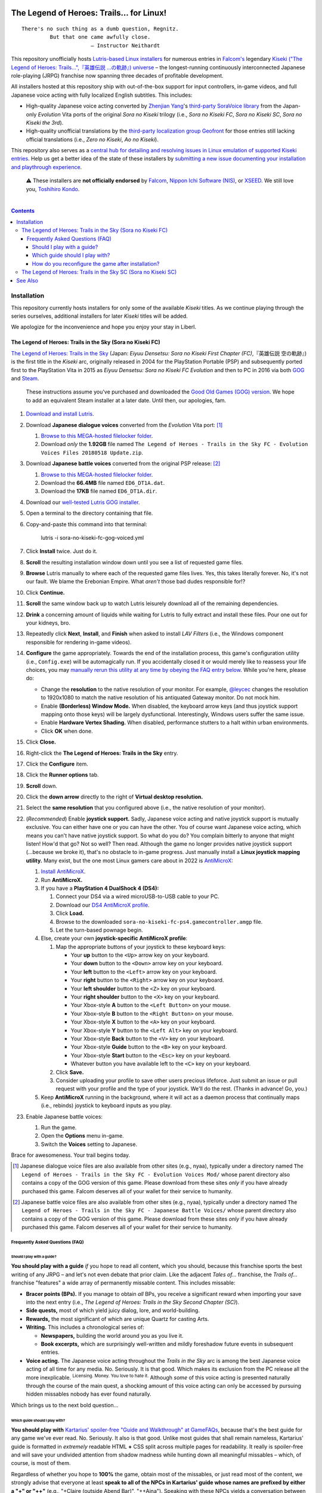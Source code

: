 .. # ------------------( SYNOPSIS                           )------------------

.. image:: https://user-images.githubusercontent.com/217028/103398869-63d2ab00-4b36-11eb-948a-e32a947952c6.png
   :align: center

========================================
The Legend of Heroes: Trails… for Linux!
========================================

.. parsed-literal::

   There's no such thing as a dumb question, Regnitz.
            But that one came awfully close.
                         — Instructor Neithardt

This repository unofficially hosts `Lutris-based Linux installers <lutris_>`__
for numerous entries in `Falcom's <Falcom_>`__ legendary `Kiseki ("The Legend
of Heroes: Trails…",『英雄伝説 …の軌跡』) universe <Kiseki_>`__ – the
longest-running continuously interconnected Japanese role-playing (JRPG)
franchise now spanning three decades of profitable development.

All installers hosted at this repository ship with out-of-the-box support for
input controllers, in-game videos, and full Japanese voice acting with fully
localized English subtitles. This includes:

* High-quality Japanese voice acting converted by `Zhenjian Yang`_'s
  `third-party SoraVoice library <SoraVoice_>`__ from the Japan-only
  *Evolution* Vita ports of the original *Sora no Kiseki* trilogy (i.e., *Sora
  no Kiseki FC*, *Sora no Kiseki SC*, *Sora no Kiseki the 3rd*).
* High-quality unofficial translations by the `third-party localization group
  Geofront <Geofront_>`__ for those entries still lacking official translations
  (i.e., *Zero no Kiseki*, *Ao no Kiseki*).

This repository also serves as a `central hub for detailing and resolving
issues in Linux emulation of supported Kiseki entries <local issues_>`__. Help
us get a better idea of the state of these installers by `submitting a new
issue documenting your installation and playthrough experience <local issue
new_>`__.

    ⚠️
    These installers are **not officially endorsed** by Falcom_, `Nippon Ichi
    Software (NIS)`_, or XSEED_. We still love you, `Toshihiro Kondo`_.

.. # ------------------( TABLE OF CONTENTS                  )------------------
.. # Blank line. By default, Docutils appears to only separate the subsequent
.. # table of contents heading from the prior paragraph by less than a single
.. # blank line, hampering this table's readability and aesthetic comeliness.

|

.. # Table of contents, excluding the above document heading. While the
.. # official reStructuredText documentation suggests that a language-specific
.. # heading will automatically prepend this table, this does *NOT* appear to
.. # be the case. Instead, this heading must be explicitly declared.

.. contents:: **Contents**
   :local:

.. # ------------------( DESCRIPTION                        )------------------

Installation
============

This repository currently hosts installers for only some of the available
*Kiseki* titles. As we continue playing through the series ourselves,
additional installers for later *Kiseki* titles will be added.

We apologize for the inconvenience and hope you enjoy your stay in Liberl.

The Legend of Heroes: Trails in the Sky (Sora no Kiseki FC)
-----------------------------------------------------------

`The Legend of Heroes: Trails in the Sky <Kiseki sora fc_>`__ (Japan: *Eiyuu
Densetsu: Sora no Kiseki First Chapter (FC)*,『英雄伝説 空の軌跡』) is the
first title in the *Kiseki* arc, originally released in 2004 for the
PlayStation Portable (PSP) and subsequently ported first to the PlayStation
Vita in 2015 as *Eiyuu Densetsu: Sora no Kiseki FC Evolution* and then to PC in
2016 via both GOG_ and Steam_.

    These instructions assume you've purchased and downloaded the `Good Old
    Games (GOG) version <sora fc GOG_>`__. We hope to add an equivalent Steam
    installer at a later date. Until then, our apologies, fam.

#. `Download and install Lutris <Lutris_>`__.
#. Download **Japanese dialogue voices** converted from the *Evolution* Vita
   port: [#sora-fc-dialogue]_

   #. `Browse to this MEGA-hosted filelocker folder <MEGA sora fc dialogue
      voices folder_>`__.
   #. Download *only* the **1.92GB** file named
      ``The Legend of Heroes - Trails in the Sky FC - Evolution Voices Files 20180518 Update.zip``.

#. Download **Japanese battle voices** converted from the original PSP release:
   [#sora-fc-battle]_

   #. `Browse to this MEGA-hosted filelocker folder <MEGA sora fc battle voices
      folder_>`__.
   #. Download the **66.4MB** file named ``ED6_DT1A.dat``.
   #. Download the **17KB** file named ``ED6_DT1A.dir``.

#. Download our `well-tested Lutris GOG installer <local sora fc GOG_>`__.
#. Open a terminal to the directory containing that file.
#. Copy-and-paste this command into that terminal:

            lutris -i sora-no-kiseki-fc-gog-voiced.yml

#. Click **Install** twice. Just do it.
#. **Scroll** the resulting installation window down until you see a list of
   requested game files.
#. **Browse** Lutris manually to where each of the requested game files lives.
   Yes, this takes literally forever. No, it's not our fault. We blame the
   Erebonian Empire. What *aren't* those bad dudes responsible for!?
#. Click **Continue.**
#. **Scroll** the same window back up to watch Lutris leisurely download all of
   the remaining dependencies.
#. **Drink** a concerning amount of liquids while waiting for Lutris to fully
   extract and install these files. Pour one out for your kidneys, bro.
#. Repeatedly click **Next**, **Install**, and **Finish** when asked to install
   *LAV Filters* (i.e., the Windows component responsible for rendering in-game
   videos).
#. **Configure** the game appropriately. Towards the end of the installation
   process, this game's configuration utility (i.e., ``Config.exe``) will be
   automagically run. If you accidentally closed it or would merely like to
   reassess your life choices, you may `manually rerun this utility at any time
   by obeying the FAQ entry below <How do you reconfigure the game after
   installation?_>`__. While you're here, please do:

   * Change the **resolution** to the native resolution of your monitor. For
     example, `@leycec <leycec_>`__ changes the resolution to 1920x1080 to
     match the native resolution of his antiquated Gateway monitor. Do not mock
     him.
   * Enable **(Borderless) Window Mode.** When disabled, the keyboard arrow keys
     (and thus joystick support mapping onto those keys) will be largely
     dysfunctional. Interestingly, Windows users suffer the same issue.
   * Enable **Hardware Vertex Shading.** When disabled, performance stutters to
     a halt within urban environments.
   * Click **OK** when done.

#. Click **Close.**
#. Right-click the **The Legend of Heroes: Trails in the Sky** entry.
#. Click the **Configure** item.
#. Click the **Runner options** tab.
#. **Scroll** down.
#. Click the **down arrow** directly to the right of **Virtual desktop
   resolution.**
#. Select the **same resolution** that you configured above (i.e., the native
   resolution of your monitor).
#. (\ *Recommended*\ ) Enable **joystick support.** Sadly, Japanese voice acting
   and native joystick support is mutually exclusive. You can either have one or
   you can have the other. You of course want Japanese voice acting, which means
   you can't have native joystick support. So what do you do? You complain
   bitterly to anyone that might listen! How'd that go? Not so well? Then read.
   Although the game no longer provides native joystick support (...because we
   broke it), that's no obstacle to in-game progress. Just manually install a
   **Linux joystick mapping utility.** Many exist, but the one most Linux gamers
   care about in 2022 is AntiMicroX_:

   #. `Install AntiMicroX <AntiMicroX installation_>`__.
   #. Run **AntiMicroX.**
   #. If you have a **PlayStation 4 DualShock 4 (DS4):**

      #. Connect your DS4 via a wired microUSB-to-USB cable to your PC.
      #. Download our `DS4 AntiMicroX profile <Kiseki sora fc DS4 AntiMicroX
         profile_>`__.
      #. Click **Load.**
      #. Browse to the downloaded ``sora-no-kiseki-fc-ps4.gamecontroller.amgp``
         file.
      #. Let the turn-based pownage begin.

   #. Else, create your own **joystick-specific AntiMicroX profile**:

      #. Map the appropriate buttons of your joystick to these keyboard keys:

         * Your **up** button to the ``<Up>`` arrow key on your keyboard.
         * Your **down** button to the ``<Down>`` arrow key on your keyboard.
         * Your **left** button to the ``<Left>`` arrow key on your keyboard.
         * Your **right** button to the ``<Right>`` arrow key on your keyboard.
         * Your **left shoulder** button to the ``<Z>`` key on your keyboard.
         * Your **right shoulder** button to the ``<X>`` key on your keyboard.
         * Your Xbox-style **A** button to the ``<Left Button>`` on your mouse.
         * Your Xbox-style **B** button to the ``<Right Button>`` on your mouse.
         * Your Xbox-style **X** button to the ``<A>`` key on your keyboard.
         * Your Xbox-style **Y** button to the ``<Left Alt>`` key on your
           keyboard.
         * Your Xbox-style **Back** button to the ``<V>`` key on your keyboard.
         * Your Xbox-style **Guide** button to the ``<B>`` key on your keyboard.
         * Your Xbox-style **Start** button to the ``<Esc>`` key on your
           keyboard.
         * Whatever button you have available left to the ``<C>`` key on your
           keyboard.

      #. Click **Save.**
      #. Consider uploading your profile to save other users precious lifeforce.
         Just submit an issue or pull request with your profile and the type of
         your joystick. We'll do the rest. (Thanks in advance! Go, you.)

   #. Keep **AntiMicroX** running in the background, where it will act as a
      daemon process that continually maps (i.e., rebinds) joystick to keyboard
      inputs as you play.

#. Enable Japanese battle voices:

   #. Run the game.
   #. Open the **Options** menu in-game.
   #. Switch the **Voices** setting to Japanese.

Brace for awesomeness. Your trail begins today.

.. [#sora-fc-dialogue]
   Japanese dialogue voice files are also available from other sites (e.g.,
   nyaa), typically under a directory named ``The Legend of Heroes - Trails in
   the Sky FC - Evolution Voices Mod/`` whose parent directory also contains a
   copy of the GOG version of this game. Please download from these sites
   *only* if you have already purchased this game. Falcom deserves all of your
   wallet for their service to humanity.

.. [#sora-fc-battle]
   Japanese battle voice files are also available from other sites (e.g.,
   nyaa), typically under a directory named ``The Legend of Heroes - Trails in
   the Sky FC - Japanese Battle Voices/`` whose parent directory also contains
   a copy of the GOG version of this game. Please download from these sites
   *only* if you have already purchased this game. Falcom deserves all of your
   wallet for their service to humanity.

Frequently Asked Questions (FAQ)
~~~~~~~~~~~~~~~~~~~~~~~~~~~~~~~~

Should I play with a guide?
+++++++++++++++++++++++++++

**You should play with a guide** *if* you hope to read all content, which you
should, because this franchise sports the best writing of any JRPG – and let's
not even debate that prior claim. Like the adjacent *Tales of...* franchise, the
*Trails of...* franchise "features" a wide array of permanently missable
content. This includes missable:

* **Bracer points (BPs).** If you manage to obtain *all* BPs, you receive a
  significant reward when importing your save into the next entry (i.e., *The
  Legend of Heroes: Trails in the Sky Second Chapter (SC)*).
* **Side quests,** most of which yield juicy dialog, lore, and world-building.
* **Rewards,** the most significant of which are unique Quartz for casting Arts.
* **Writing.** This includes a chronological series of:

  * **Newspapers,** building the world around you as you live it.
  * **Book excerpts,** which are surprisingly well-written and mildly foreshadow
    future events in subsequent entries.

* **Voice acting.** The Japanese voice acting throughout the *Trails in the Sky*
  arc is among the best Japanese voice acting of all time for any media. No.
  Seriously. It is that good. Which makes its exclusion from the PC release all
  the more inexplicable. :superscript:`Licensing. Money. You love to hate it.`
  Although *some* of this voice acting is presented naturally through the course
  of the main quest, a shocking amount of this voice acting can only be accessed
  by pursuing hidden missables nobody has ever found naturally.

Which brings us to the next bold question...

Which guide should I play with?
+++++++++++++++++++++++++++++++

**You should play with** `Kartarius' spoiler-free "Guide and Walkthrough" at
GameFAQs <Kiseki sora fc faq_>`__, because that's the best guide for any game
we've ever read. No. Seriously. It also is that good. Unlike most guides that
shall remain nameless, Kartarius' guide is formatted in *extremely* readable
HTML **+** CSS split across multiple pages for readability. It really is
spoiler-free and will save your undivided attention from shadow madness while
hunting down all meaningful missables – which, of course, is most of them.

Regardless of whether you hope to **100%** the game, obtain most of the
missables, or just read most of the content, we strongly advise that everyone at
least **speak to all of the NPCs in Kartarius' guide whose names are prefixed by
either a "+" or "++"** (e.g., "+Claire (outside Abend Bar)", "++Aina"). Speaking
with these NPCs yields a conversation between those NPCs and the party; in the
case of NPCs whose names are prefixed by a "++", those conversations are
additionally voiced. No game has ever worked so hard to hide so much content.

How do you reconfigure the game after installation?
+++++++++++++++++++++++++++++++++++++++++++++++++++

**Great question!** We're so glad you asked. You may have seen that our
installer automagically ran this game's configuration utility (i.e.,
``Config.exe``) towards the end of its installation process, right? It did that
because if it *didn't* do that, the game would fail to run. :superscript:`yeah.`

But what if you want to reconfigure the game *after* installation? What then,
huh? Huh? Easy! Just:

#. Run **Lutris.**
#. Right-click the **The Legend of Heroes: Trails in the Sky** entry.
#. Click the **Configure** item.
#. Click the **Game options** tab.
#. Click the **Browse** button directly to the right of **Executable**.
#. Double-click the ``Config.exe`` executable.
#. Click **Save.**
#. Double-click the **The Legend of Heroes: Trails in the Sky** entry.
#. Reconfigure as desired.
#. Click **OK** when done.
#. Right-click the **The Legend of Heroes: Trails in the Sky** entry again.
#. Click the **Configure** item again.
#. Click the **Game options** tab again.
#. Click the **Browse** button directly to the right of **Executable** again.
#. **Scroll** down. Way down. Further. Okay. Almost there. Now scroll some more.
#. Double-click the ``ed6_win.exe`` executable.
#. Click **Save.**

You're welcome.

The Legend of Heroes: Trails in the Sky SC (Sora no Kiseki SC)
--------------------------------------------------------------

*To be announced...*

See Also
========

If you enjoy this, you might also enjoy:

* `Ao no Kanata no Four Rhythm (Aokana)… for Linux! <leycec Aokana_>`__,
  `Lutris installers <Lutris_>`__ automating patching and execution for the
  fan-produced native Linux port of the `shounen sports chuunibyou <chuuni_>`__
  visual novel Aokana_.
* `Fate/stay night [Réalta Nua] Ultimate Edition… for Linux! <leycec Fate/stay
  night_>`__, a `Lutris installers <Lutris_>`__ automating patching and
  execution of the *[Réalta Nua]* variant of the seminal `shounen chuunibyou
  <chuuni_>`__ visual novel `Fate/stay night`_.

.. # ------------------( LINKS ~ falcom                     )------------------
.. _Falcom:
   https://en.wikipedia.org/wiki/Nihon_Falcom
.. _Toshihiro Kondo:
   https://www.gamasutra.com/view/feature/6585/a_30_year_fantasy_the_story_of_.php

.. # ------------------( LINKS ~ falcom : kiseki            )------------------
.. _Kiseki:
   https://en.wikipedia.org/wiki/Trails_(series)

.. # ------------------( LINKS ~ falcom : kiseki : fc       )------------------
.. _Kiseki sora fc:
   https://en.wikipedia.org/wiki/The_Legend_of_Heroes:_Trails_in_the_Sky
.. _Kiseki sora fc faq:
   https://gamefaqs.gamespot.com/pc/979866-the-legend-of-heroes-trails-in-the-sky/faqs/79398
.. _Kiseki sora fc DS4 AntiMicroX profile:
   https://raw.githubusercontent.com/leycec/kiseki-linux/main/lutris/2004-sora_no_kiseki_fc/sora-no-kiseki-fc-ps4.gamecontroller.amgp

.. # ------------------( LINKS ~ falcom : kiseki : soft     )------------------
.. _Geofront:
   https://geofront.esterior.net
.. _SoraVoice:
   https://github.com/ZhenjianYang/SoraVoice
.. _Zhenjian Yang:
   https://github.com/ZhenjianYang

.. # ------------------( LINKS ~ falcom : publisher         )------------------
.. _Nippon Ichi Software (NIS):
   https://nisamerica.com
.. _XSEED:
   https://www.xseedgames.com

.. # ------------------( LINKS ~ filelocker : sora fc       )------------------
.. _MEGA sora fc dialogue voices folder:
   https://mega.nz/folder/QkFDgLBC#UiLo3rUekisptpzONidpmw/folder/U1933IaT
.. _MEGA sora fc battle voices folder:
   https://mega.nz/folder/QkFDgLBC#UiLo3rUekisptpzONidpmw/folder/40FgxYaA

.. # ------------------( LINKS ~ lutris                     )------------------
.. _Lutris:
   https://lutris.net

.. # ------------------( LINKS ~ leycec                     )------------------
.. _leycec:
   https://github/leycec

.. # ------------------( LINKS ~ leycec : other             )------------------
.. _chuuni:
   https://forums.fuwanovel.net/topic/1820-chuuni-what-is-this-genre
.. _leycec Aokana:
   https://github.com/leycec/aokana-linux
.. _leycec Fate/stay night:
   https://github.com/leycec/fsnrnue
.. _Aokana:
   https://nekonyansoft.com/shop/product/22
.. _Fate/stay night:
   https://typemoon.fandom.com/wiki/Fate/stay_night

.. # ------------------( LINKS ~ linux                      )------------------
.. _WINE:
   https://www.winehq.org
.. _Proton:
   https://github.com/ValveSoftware/Proton

.. # ------------------( LINKS ~ linux : antimicrox         )------------------
.. _AntiMicroX:
   https://github.com/AntiMicroX/antimicrox
.. _AntiMicroX installation:
   https://github.com/AntiMicroX/antimicrox#installation

.. # ------------------( LINKS ~ local                      )------------------
.. _local issues:
   https://github.com/leycec/kiseki-linux/issues
.. _local issue new:
   https://github.com/leycec/kiseki-linux/issues/new/choose
.. _local pull requests:
   https://github.com/leycec/kiseki-linux/pulls

.. # ------------------( LINKS ~ local : script             )------------------
.. _local sora fc GOG:
   https://github.com/leycec/kiseki-linux/raw/main/lutris/2004-sora_no_kiseki_fc/sora-no-kiseki-fc-gog-voiced.yml

.. # ------------------( LINKS ~ store : gog                )------------------
.. _GOG:
   https://www.gog.com
.. _sora fc GOG:
   https://www.gog.com/game/the_legend_of_heroes_trails_in_the_sky

.. # ------------------( LINKS ~ store : steam              )------------------
.. _Steam:
   https://store.steampowered.com
